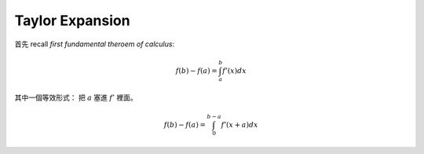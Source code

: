 .. _taylor-expansion:

Taylor Expansion
===============================================================================

首先 recall `first fundamental theroem of calculus`:

.. math::

    f(b) - f(a) = \int_a^b f'(x) dx

其中一個等效形式：
把 :math:`a` 塞進 :math:`f'` 裡面。

.. math::

    f(b) - f(a) = \int_0^{b-a} f'(x + a) dx

